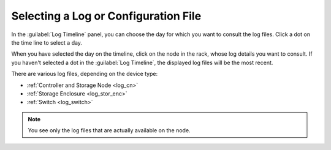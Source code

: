 .. |log_timeline| image:: ../../_static/log_timeline.png

.. _select_log_file:

Selecting a Log or Configuration File
=====================================

In the :guilabel:`Log Timeline` panel, you can choose the day for which you want to consult the log
files. Click a dot on the time line to select a day.

|log_timeline|

When you have selected the day on the timeline, click on the node in the rack, whose log details you want
to consult. If you haven't selected a dot in the :guilabel:`Log Timeline`, the displayed log
files will be the most recent.

There are various log files, depending on the device type:

* :ref:`Controller and Storage Node <log_cn>`
* :ref:`Storage Enclosure <log_stor_enc>`
* :ref:`Switch <log_switch>`

.. note::

   You see only the log files that are actually available on the node.

